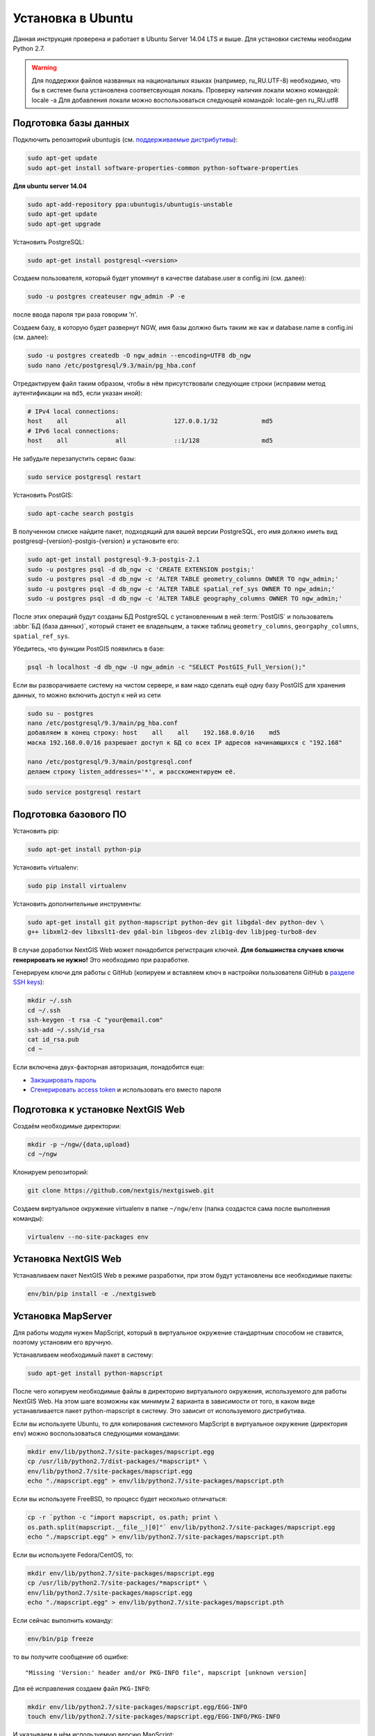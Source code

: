 .. sectionauthor:: Артём Светлов <artem.svetlov@nextgis.ru>
.. sectionauthor:: Dmitry Baryshnikov <dmitry.baryshnikov@nextgis.com>

.. _ngw_install_ubuntu:    

Установка в Ubuntu
==================

Данная инструкция проверена и работает в Ubuntu Server 14.04 LTS и выше.
Для установки системы необходим Python 2.7. 

.. warning:: 
   Для поддержки файлов названных на национальных языках (например, ru_RU.UTF-8) 
   необходимо, что бы в системе была установлена соответсвующая локаль.
   Проверку наличия локали можно командой: locale -a
   Для добавления локали можно воспользоваться следующей командой: locale-gen ru_RU.utf8

Подготовка базы данных
----------------------

Подключить репозиторий ubuntugis (см. `поддерживаемые
дистрибутивы <http://trac.osgeo.org/ubuntugis/wiki/SupportedDistributions>`_):

.. code:: bash

   sudo apt-get update
   sudo apt-get install software-properties-common python-software-properties

**Для ubuntu server 14.04**

.. code:: bash
    
    sudo apt-add-repository ppa:ubuntugis/ubuntugis-unstable
    sudo apt-get update
    sudo apt-get upgrade

Установить PostgreSQL:

.. code:: bash

    sudo apt-get install postgresql-<version>

Создаем пользователя, который будет упомянут в качестве database.user в
config.ini (см. далее):

.. code:: bash

    sudo -u postgres createuser ngw_admin -P -e

после ввода пароля три раза говорим 'n'.

Создаем базу, в которую будет развернут NGW, имя базы должно быть таким
же как и database.name в config.ini (см. далее):

.. code:: bash

    sudo -u postgres createdb -O ngw_admin --encoding=UTF8 db_ngw
    sudo nano /etc/postgresql/9.3/main/pg_hba.conf

Отредактируем файл таким образом, чтобы в нём присутствовали следующие
строки (исправим метод аутентификации на ``md5``, если указан иной):

.. code:: bash

    # IPv4 local connections:
    host    all             all             127.0.0.1/32            md5
    # IPv6 local connections:
    host    all             all             ::1/128                 md5


Не забудьте перезапустить сервис базы:

.. code:: bash

    sudo service postgresql restart

Установить PostGIS:

.. code:: bash

    sudo apt-cache search postgis

В полученном списке найдите пакет, подходящий для вашей версии
PostgreSQL, его имя должно иметь вид
postgresql-{version}-postgis-{version} и установите его:

.. code:: bash

    sudo apt-get install postgresql-9.3-postgis-2.1
    sudo -u postgres psql -d db_ngw -c 'CREATE EXTENSION postgis;'
    sudo -u postgres psql -d db_ngw -c 'ALTER TABLE geometry_columns OWNER TO ngw_admin;'
    sudo -u postgres psql -d db_ngw -c 'ALTER TABLE spatial_ref_sys OWNER TO ngw_admin;'
    sudo -u postgres psql -d db_ngw -c 'ALTER TABLE geography_columns OWNER TO ngw_admin;'

После этих операций будут созданы БД PostgreSQL с установленным в ней
:term:`PostGIS` и пользователь :abbr:`БД (база данных)`, который станет ее владельцем, а также 
таблиц ``geometry_columns``, ``georgaphy_columns``, ``spatial_ref_sys``.

Убедитесь, что функции PostGIS появились в базе:

.. code:: bash

    psql -h localhost -d db_ngw -U ngw_admin -c "SELECT PostGIS_Full_Version();"

Если вы разворачиваете систему на чистом сервере, и вам надо сделать ещё
одну базу PostGIS для хранения данных, то можно включить доступ к ней из сети

.. code:: bash

    sudo su - postgres
    nano /etc/postgresql/9.3/main/pg_hba.conf
    добавляем в конец строку: host    all    all    192.168.0.0/16    md5
    маска 192.168.0.0/16 разрешает доступ к БД со всех IP адресов начинающихся с "192.168"

    nano /etc/postgresql/9.3/main/postgresql.conf
    делаем строку listen_addresses='*', и расскоментируем её.

.. code:: bash

    sudo service postgresql restart

Подготовка базового ПО
----------------------

Установить pip:

.. code:: bash

    sudo apt-get install python-pip

Установить virtualenv:

.. code:: bash

    sudo pip install virtualenv

Установить дополнительные инструменты:

.. code:: bash

    sudo apt-get install git python-mapscript python-dev git libgdal-dev python-dev \
    g++ libxml2-dev libxslt1-dev gdal-bin libgeos-dev zlib1g-dev libjpeg-turbo8-dev

В случае доработки NextGIS Web может понадобится регистрация ключей. 
**Для большинства случаев ключи генерировать не нужно!** Это необходимо при
разработке.

Генерируем ключи для работы с GitHub (копируем и вставляем ключ в
настройки пользователя GitHub в `разделе SSH keys <https://github.com/settings/ssh>`_):

.. code:: bash

    mkdir ~/.ssh
    cd ~/.ssh
    ssh-keygen -t rsa -C "your@email.com"
    ssh-add ~/.ssh/id_rsa
    cat id_rsa.pub
    cd ~

Если включена двух-факторная авторизация, понадобится еще:

* `Закэшировать пароль <https://help.github.com/articles/caching-your-github-password-in-git/#platform-linux>`_
* `Сгенерировать access token <https://github.com/settings/applications#personal-access-tokens>`_
  и использовать его вместо пароля


.. _ngw_install_prepare:

Подготовка к установке NextGIS Web
----------------------------------

Создаём необходимые директории:

.. code:: bash

    mkdir -p ~/ngw/{data,upload}
    cd ~/ngw

Клонируем репозиторий:

.. code:: bash

    git clone https://github.com/nextgis/nextgisweb.git

Создаем виртуальное окружение virtualenv в папке ``~/ngw/env`` (папка
создастся сама после выполнения команды):

.. code:: bash

    virtualenv --no-site-packages env


.. _ngw_install:

Установка NextGIS Web
---------------------

Устанавливаем пакет NextGIS Web в режиме разработки, при этом будут
установлены все необходимые пакеты:

.. code:: bash

    env/bin/pip install -e ./nextgisweb

Установка MapServer
-------------------

Для работы модуля нужен MapScript, который в виртуальное окружение
стандартным способом не ставится, поэтому установим его вручную.

Устанавливаем необходимый пакет в систему:

.. code:: bash

    sudo apt-get install python-mapscript

После чего копируем необходимые файлы в директорию виртуального
окружения, используемого для работы NextGIS Web. На этом шаге возможны
как минимум 2 варианта в зависимости от того, в каком виде
устанавливается пакет python-mapscript в систему. Это зависит от
используемого дистрибутива.

Если вы используете Ubuntu, то для копирования системного MapScript в
виртуальное окружение (директория ``env``) можно воспользоваться
следующими командами:

.. code:: bash

    mkdir env/lib/python2.7/site-packages/mapscript.egg
    cp /usr/lib/python2.7/dist-packages/*mapscript* \ 
    env/lib/python2.7/site-packages/mapscript.egg
    echo "./mapscript.egg" > env/lib/python2.7/site-packages/mapscript.pth

Если вы используете FreeBSD, то процесс будет несколько отличаться:
    
.. code:: bash

    cp -r `python -c "import mapscript, os.path; print \ 
    os.path.split(mapscript.__file__)[0]"` env/lib/python2.7/site-packages/mapscript.egg
    echo "./mapscript.egg" > env/lib/python2.7/site-packages/mapscript.pth

Если вы используете Fedora/CentOS, то:

.. code:: bash

    mkdir env/lib/python2.7/site-packages/mapscript.egg
    cp /usr/lib/python2.7/site-packages/*mapscript* \ 
    env/lib/python2.7/site-packages/mapscript.egg
    echo "./mapscript.egg" > env/lib/python2.7/site-packages/mapscript.pth

Если сейчас выполнить команду:

.. code:: bash

    env/bin/pip freeze

то вы получите сообщение об ошибке:

::

    "Missing 'Version:' header and/or PKG-INFO file", mapscript [unknown version]

Для её исправления создаем файл ``PKG-INFO``:

.. code:: bash

    mkdir env/lib/python2.7/site-packages/mapscript.egg/EGG-INFO
    touch env/lib/python2.7/site-packages/mapscript.egg/EGG-INFO/PKG-INFO

И указываем в нём используемую версию MapScript:

.. code:: bash

    echo `python -c "import mapscript; print 'Version: %s' % mapscript.MS_VERSION"` \
    > env/lib/python2.7/site-packages/mapscript.egg/EGG-INFO/PKG-INFO


.. _ngw_mapserver_install:

Установка NextGIS Web MapServer
-------------------------------

Клонируем репозиторий: 

.. code:: bash

    git clone https://github.com/nextgis/nextgisweb_mapserver.git

Устанавливаем пакет в режиме разработки:

.. code:: bash

    env/bin/pip install -e ./nextgisweb_mapserver

Еще раз выполните команду:

.. code:: bash

    env/bin/pip freeze

чтобы убедиться, что ошибок нет.


Конфигурационный файл NextGIS Web
---------------------------------

Конфигурационный файл с параметрами по умолчанию может быть создан при помощи
команды ``nextgisweb-config``:

.. code:: bash

    env/bin/nextgisweb-config > config.ini

В результате будет создан конфигурационный файл ``config.ini``. В этот
текстовый файл нужно внести изменения в соответствии со своим
окружением. Назначение параметров указано в комментариях. Имя и пароль
пользователя, а так же путь к директории для хранения данных берутся
из команд выше. Необходимо убедиться, что правильно указаны следующие
параметры:


Пример конфигурационного файла NextGIS Web
^^^^^^^^^^^^^^^^^^^^^^^^^^^^^^^^^^^^^^^^^^

.. code:: 

	[file_upload]
	
	# Директория для временного хранения загруженных файлов
	# path =

	[pyramid]

	# Ключ, используемый для шифрования cookies (обязательно) 
	secret =  
	# HTML-справка 
	help_page = /home/trolleway/ngw/help.htm
	# Логотип системы 
	# logo = 
	# Значок для избранного 
	# favicon = 
	# Ссылка для редиректа, при заходе на / 
	# home_url = 

	[core]

	# Название системы 
	system.name = NextGIS Web
	# Полное название системы 
	system.full_name = Демонстрационная веб-гис
	# Имя сервера БД 
	database.host = localhost
	# Имя БД на сервере 
	database.name = db_ngw
	# Имя пользователя БД 
	database.user = ngw_admin
	# Пароль пользователя БД 
	database.password =  
	# Проверять подключение при запуске 
	# database.check_at_startup = 
	# Не загружать перечисленные пакеты 
	# packages.ignore = 
	# Не загружать перечисленные компоненты 
	# components.ignore = 
	# Директория для хранения данных 
	sdir = /home/trolleway/ngw/data
	# Локаль, используемая по-умолчанию
	locale.default = ru

	[file_storage]

	# Директория для хранения файлов 
	# path =

	[feature_layer]

	# Показывать атрибуты в идентификации 
	# identify.attributes = 

	[webmap]

	# Файл с описанием базовых слоёв 
	# basemaps = 
	# Bing Maps API-ключ 
	# bing_apikey = 
	# Чувствительность идентификации 
	# identify_radius = 
	# Ширина всплывающего окна 
	# popup_width = 
	# Высота всплывающего окна 
	# popup_height = 

	[wmsclient]


	[mapserver]

	# Список шрифтов в формате MAPFILE FONTSET 
	# fontset = 



Для генерации ключа для конфигурационного файла ``config.ini`` можно 
воспользоваться командой

.. code:: bash
	
	openssl rand -base64 16

.. warning::
   1. В некоторых случаях необходимо указывать абсолютные пути к папкам, 
   параметр python %(here)s не во всех случаях действует.
   2. Не допускается, что бы перед именем переменной в конфигурационном
   файле стояли пробелы.

Так же для работы команд pserve или pshell потребуется конфигурационный
файл paster, например ``development.ini``.

.. code:: bash

    nano development.ini

Содержание:

::

    [app:main]
    use = egg:nextgisweb

    # путь к основному конфигурационному файлу
    config = %(here)s/config.ini

    # путь к конфигурационному файлу библиотеки logging
    # logging = %(here)s/logging.ini

    # полезные для отладки параметры
    # pyramid.reload_templates = true
    # pyramid.includes = pyramid_debugtoolbar

    [server:main]
    use = egg:waitress#main
    host = 0.0.0.0
    port = 6543

Если предполагается работа в сети без доступа к Интернету, то в файле
/nextgisweb/nextgisweb/webmap/basemaps.json нужно удалить записи про
подложки Google.

Интернационализация и локализация
---------------------------------

Поскольку скомпилированные файлы переводов не хранятся внутри
системы контроля версий, перед запуском необходимо их
скомпилировать (отдельно для каждого пакета), в противном случае
весь административный интерфейс будет на английском:

.. code:: bash

    env/bin/nextgisweb-i18n --package nextgisweb compile
    env/bin/nextgisweb-i18n --package nextgisweb_mapserver compile
    
Для установки локализации по-умолчанию для русского языка необходимо в конфигурационный файл (например, **config.ini**) добавить в секцию **core** следующую строку:

.. code:: ini

   locale.default = ru
   
Тогда при первом входе интерфейс будет на русском.   

Инициализация БД
----------------

Если по умолчанию планируется использовать в интерфейсе язык,
отличный от английского, то перед тем как выполнять первоначальную
инициализацию БД убедитесь, что вы скомпилировали файлы переводов и что
в настройке ``locale.default`` компонента ``core`` в конфигурационном
файле ``config.ini`` выставлен нужный язык, в противном случае ряд строк
будет отображаться на английском даже при принудительной смене языка
в административном интерфейсе.

Инициализация БД выполняется следующим образом:

.. code:: bash

    env/bin/nextgisweb --config config.ini initialize_db

В некоторых случаях, например при обновлении, может потребоваться
удалить все существующие в БД данные и инициализировать БД повторно:

.. code:: bash

    env/bin/nextgisweb --config config.ini initialize_db --drop


Миграция и резервное копирование
--------------------------------

Миграция – это процедура по переносу данных и настроенной NextGIS Web между 
серверами. В ходе процедуры миграции создается резервная копия, в которую 
записывается:

* Всё содержимое базы данных NextGIS Web: информация о слоях, стили, аккаунты 
  пользователей, то есть всё, что настраивается в интерфейсе администратора.
* Векторные данные, которые были загружены через интерфейс администратора.
* Растровые данные, которые были загружены через интерфейс администратора. 

Файл config.ini в резервную копию не включаются, его надо переносить отдельно.

Для запуска процедуры миграции необходимо выполнять следующие команды:

.. code:: bash

	env/bin/nextgisweb --config config.ini backup file.ngwbackup
	env/bin/nextgisweb --config config.ini restore file.ngwbackup

Резервная копия – это ZIP-архив. Для отключения архивации резервной копии 
необходимо указать ключ —no-zip. При это будет создан новый каталог с указанным 
именем.

.. code:: bash

	env/bin/nextgisweb  --config "config.ini" backup "backup/ngwbackup" --no-zip

В ОС FreeBSD есть ошибка: поддержка sqlite не переносится virtualenv. Нужно 
вручную скопировать файл:

.. code:: bash

	cp /usr/local/lib/python2.7/site-packages/_sqlite3.so \
	env/lib/python2.7/site-packages/


Миграция выполняется в следующем порядке:

1. На старом сервере запускается процедура резервного копирования.

.. code:: bash

	env/bin/nextgisweb  --config "config.ini" backup "backup/ngwbackup" --no-zip

2. Если необходимо перенести базу PostGIS с геоданными, то со старого сервера 
   делается ее резервная копия программой pgAdminIII в формате tar.
3. На новом сервере устанавливаем NextGIS Web согласно инструкции (см. разд. 2).
4. На новом сервере создается база данных для NextGIS Web, и настраиваются  
   права доступа программой pgAdminIII.
5. На новом сервере в файле config.ini необходимо указать подключение к базе 
   NextGIS Web.

 
.. code::

	# Имя сервера БД 
	database.host = localhost
	# Имя БД на сервере 
	database.name = zapoved_ngw
	# Имя пользователя БД 
	database.user = user
	# Пароль пользователя БД 
	database.password = password


6. На новом сервере выполняем команду: 

.. code:: bash

	env/bin/nextgisweb  --config "config.ini" restore "backup/ngwbackup"

7. Запустите NextGIS Web. Должно работать всё, кроме слоёв PostGIS (при их  
   наличии).
8. Если необходимо перенести базу PostGIS с геоданными, то создается новая база 
   данных, в нее разворачивается резервная копия со старого сервера.
9. В настройках подключений PostGIS указывается новый адрес сервера. 

Если появляется ошибка "No module named pysqlite2" - значит при установке вы 
забыли перенести sqlite. Выполните нужную команду из инструкции по установке.


Обновление ПО
-------------

Для обновления ПО NextGIS Web необходимо выполнить команду:

.. code:: bash

	cd ~/ngw/nextgisweb
	git pull
	
Если в файле setup.py добавились какие-то зависимости, то следует выполнить:	

.. code:: bash

	sudo pip install -e ~/ngw/nextgisweb 
	
Обновление структуры БД:	

.. code:: bash

	cd ../
	env/bin/nextgisweb --config config.ini initialize_db

Кроме того, следует обновить пакет nextgisweb_mapserver:

.. code:: bash

	cd ./nextgisweb_mapserver
	git pull

После выполнения команд необходимо перезапустить ПО NextGIS Web либо перезапуском 
pserve, либо веб-сервера с модулем uWSGI.


Ошибки и предупреждения
-----------------------

В ходе работы ПО могут выдаваться диагностические сообщения в окно консоли, где 
запущен pserve или в лог:

.. code:: bash

    ault.py:471: SAWarning: Unicode type received non-unicode bind param value.
    processors[key](compiled_params[key])

Данное сообщение является несущественным.

Если предполагается работа с API из leaflet или OpenLayers, то на сервере нужно настроить технологию CORS.
